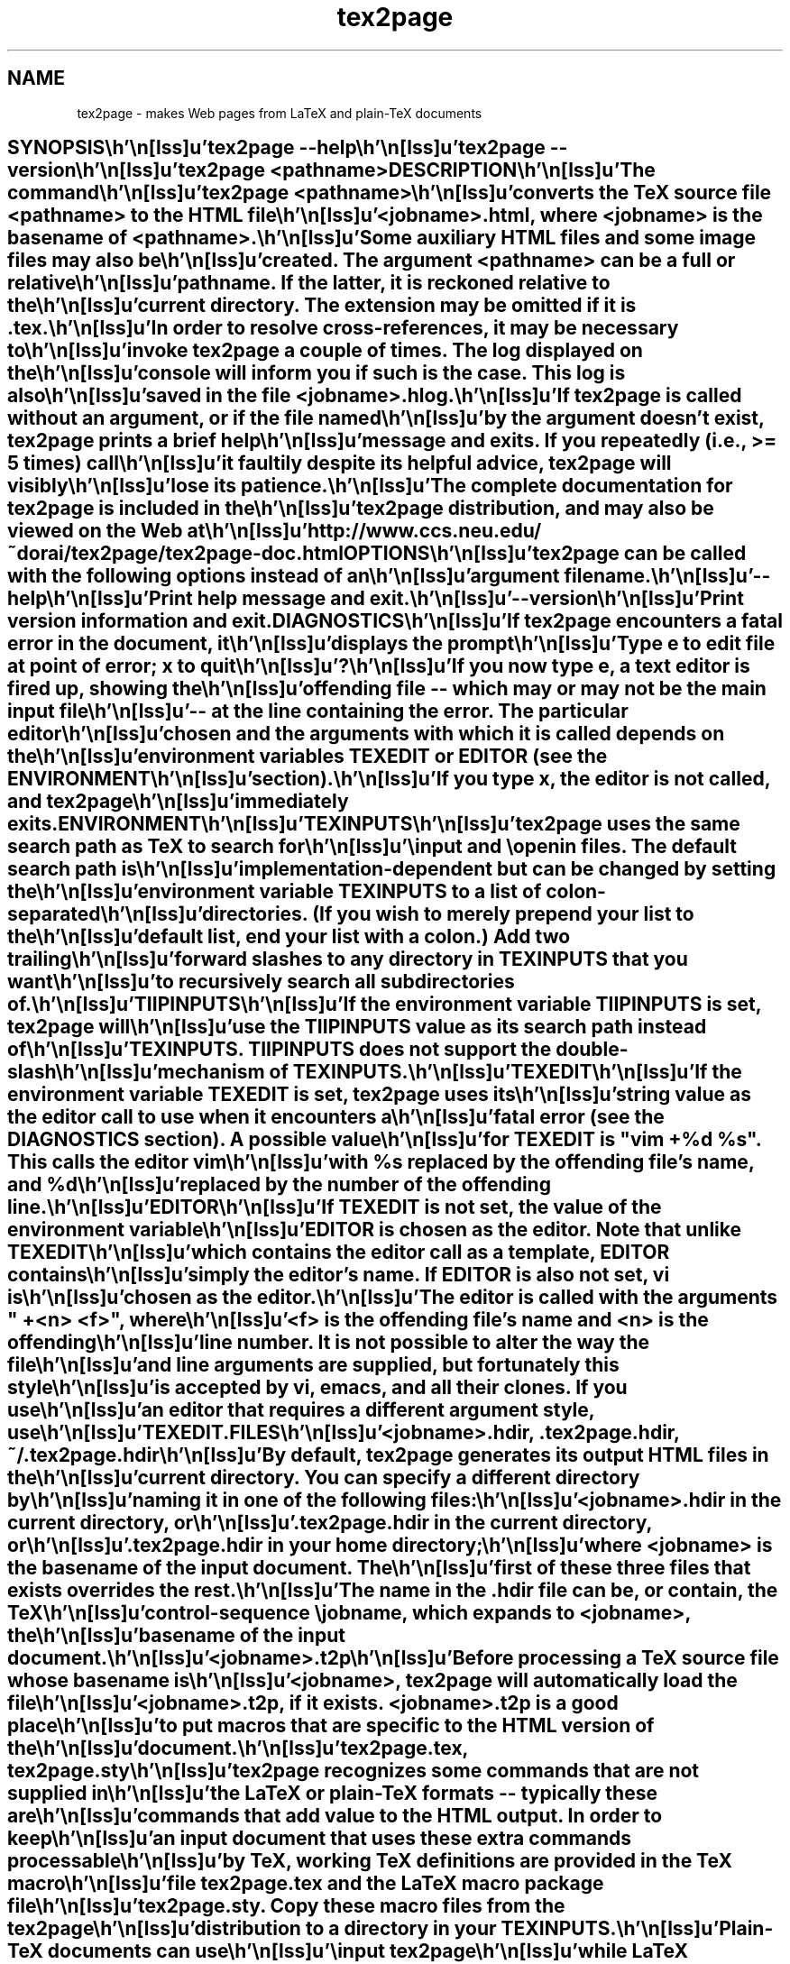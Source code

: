 .\" Set 0. to a one-line description of the subject
.\"
.ds 0. makes Web pages from LaTeX and plain-TeX documents  
.ds 1. Last modified: 2005-03-03
.\"---------------------------------------------------------------
.TH tex2page 1
.rm }H
.rm }F
.if \n(.g \{.
.rm an-header
.rm an-footer
.rm an-p-footer
.\}
.if t \{.
.de }H
.sp 1i
..
.de }F
.sp .3i
.tl ''%''
.bp
..
.wh 0i }H
.wh -1i }F
.\}
.de EM
.sp
.ec
\*(1.
..
.em EM
.SH NAME
tex2page \- \*(0. 
.SH ""
.eo
.c2 .
.in 0
.nf
.\"---------------------------------------------------------------

SYNOPSIS

    tex2page --help
    tex2page --version
    tex2page <pathname>

DESCRIPTION

  The command

    tex2page <pathname>

  converts the TeX source file <pathname> to the HTML file
  <jobname>.html, where <jobname> is the basename of <pathname>.
  Some auxiliary HTML files and some image files may also be
  created.  The argument <pathname> can be a full or relative
  pathname.  If the latter, it is reckoned relative to the
  current directory.  The extension may be omitted if it is .tex. 

  In order to resolve cross-references, it may be necessary to
  invoke tex2page a couple of times.  The log displayed on the
  console will inform you if such is the case.  This log is also
  saved in the file <jobname>.hlog.

  If tex2page is called without an argument, or if the file named
  by the argument doesn't exist, tex2page prints a brief help
  message and exits.  If you repeatedly (i.e., >= 5 times) call
  it faultily despite its helpful advice, tex2page will visibly
  lose its patience.

  The complete documentation for tex2page is included in the
  tex2page distribution, and may also be viewed on the Web at 

     http://www.ccs.neu.edu/~dorai/tex2page/tex2page-doc.html

OPTIONS

  tex2page can be called with the following options instead of an
  argument filename.

    --help

      Print help message and exit.

    --version

      Print version information and exit.

DIAGNOSTICS

  If tex2page encounters a fatal error in the document, it
  displays the prompt

    Type e to edit file at point of error; x to quit
    ?

  If you now type e, a text editor is fired up, showing the
  offending file -- which may or may not be the main input file
  -- at the line containing the error.  The particular editor
  chosen and the arguments with which it is called depends on the
  environment variables TEXEDIT or EDITOR (see the ENVIRONMENT
  section).

  If you type x, the editor is not called, and tex2page
  immediately exits.

ENVIRONMENT

  TEXINPUTS

    tex2page uses the same search path as TeX to search for
    \input and \openin files.  The default search path is
    implementation-dependent but can be changed by setting the
    environment variable TEXINPUTS to a list of colon-separated
    directories.  (If you wish to merely prepend your list to the
    default list, end your list with a colon.)  Add two trailing
    forward slashes to any directory in TEXINPUTS that you want
    to recursively search all subdirectories of.

  TIIPINPUTS

    If the environment variable TIIPINPUTS is set, tex2page will
    use the TIIPINPUTS value as its search path instead of
    TEXINPUTS.  TIIPINPUTS  does not support the double-slash
    mechanism of TEXINPUTS.

  TEXEDIT

    If the environment variable TEXEDIT is set, tex2page uses its
    string value as the editor call to use when it encounters a
    fatal error (see the DIAGNOSTICS section).  A possible value
    for TEXEDIT is "vim +%d %s".  This calls the editor vim
    with %s replaced by the offending file's name, and %d
    replaced by the number of the offending line.

  EDITOR

    If TEXEDIT is not set, the value of the environment variable
    EDITOR is chosen as the editor.  Note that unlike TEXEDIT
    which contains the editor call as a template, EDITOR contains
    simply the editor's name.  If EDITOR is also not set, vi is
    chosen as the editor.  

    The editor is called with the arguments " +<n> <f>", where
    <f> is the offending file's name and <n> is the offending
    line number.  It is not possible to alter the way the file
    and line arguments are supplied, but fortunately this style
    is accepted by vi, emacs, and all their clones.  If you use
    an editor that requires a different argument style, use
    TEXEDIT.

FILES

  <jobname>.hdir, .tex2page.hdir, ~/.tex2page.hdir

    By default, tex2page generates its output HTML files in the
    current directory.  You can specify a different directory by
    naming it in one of the following files:

       <jobname>.hdir in the current directory, or
       .tex2page.hdir in the current directory, or
       .tex2page.hdir in your home directory;

    where <jobname> is the basename of the input document.  The
    first of these three files that exists overrides the rest.

    The name in the .hdir file can be, or contain, the TeX
    control-sequence \jobname, which expands to <jobname>, the
    basename of the input document.

  <jobname>.t2p 

    Before processing a TeX source file whose basename is
    <jobname>, tex2page will automatically load the file
    <jobname>.t2p, if it exists.  <jobname>.t2p is a good place
    to put macros that are specific to the HTML version of the
    document.

  tex2page.tex, tex2page.sty

    tex2page recognizes some commands that are not supplied in
    the LaTeX or plain-TeX formats -- typically these are
    commands that add value to the HTML output.  In order to keep
    an input document that uses these extra commands processable
    by TeX, working TeX definitions are provided in the TeX macro
    file tex2page.tex and the LaTeX macro package file
    tex2page.sty.  Copy these macro files from the tex2page
    distribution to a directory in your TEXINPUTS. 

    Plain-TeX documents can use

      \input tex2page

    while LaTeX documents can use

      \usepackage{tex2page}

SYSTEM REQUIREMENTS

  tex2page runs on Scheme or Common Lisp.  It may also make use
  of the following programs: BibTeX, MakeIndex, Ghostscript,
  Dvips, MetaPost, and the NetPBM library.

  Out of the box, tex2page runs in MzScheme, but the distribution
  includes configuration information to allow tex2page to run on
  a variety of Scheme and Common Lisp implementations.  See file
  INSTALL.

BUGS

  Email to dorai @ ccs.neu.edu.

SEE ALSO

  tex(1), latex(1), mzscheme(1), bibtex(1), makeindex(1L),
  mpost(1).

COPYRIGHT

  Copyright 1997-2005 by Dorai Sitaram.

  Permission to distribute and use this work for any purpose is
  hereby granted provided this copyright notice is included in
  the copy.  This work is provided as is, with no warranty of any
  kind.

.nx

